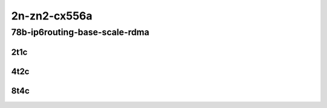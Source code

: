 2n-zn2-cx556a
-------------

78b-ip6routing-base-scale-rdma
``````````````````````````````

2t1c
::::

.. raw:: html

    <a name="78b-2t1c-base-rdma"></a>
    <a name="78b-2t1c-scale-rdma"></a>
    <center>
    Links to builds:
    <a href="https://packagecloud.io/app/fdio/2009/search?dist=ubuntu%2Fbionic" target="_blank">vpp-ref</a>,
    <a href="https://jenkins.fd.io/view/csit/job/csit-vpp-perf-mrr-daily-master-2n-zn2" target="_blank">csit-ref</a>
    <iframe width="1100" height="800" frameborder="0" scrolling="no" src="../_static/vpp/2n-zn2-cx556a-78b-2t1c-rdma-ip6routing-base-scale.html"></iframe>
    <p><br></p>
    </center>

4t2c
::::

.. raw:: html

    <a name="78b-4t2c-base-rdma"></a>
    <a name="78b-4t2c-scale-rdma"></a>
    <center>
    Links to builds:
    <a href="https://packagecloud.io/app/fdio/2009/search?dist=ubuntu%2Fbionic" target="_blank">vpp-ref</a>,
    <a href="https://jenkins.fd.io/view/csit/job/csit-vpp-perf-mrr-daily-master-2n-zn2" target="_blank">csit-ref</a>
    <iframe width="1100" height="800" frameborder="0" scrolling="no" src="../_static/vpp/2n-zn2-cx556a-78b-4t2c-rdma-ip6routing-base-scale.html"></iframe>
    <p><br></p>
    </center>

8t4c
::::

.. raw:: html

    <a name="78b-8t4c-base-rdma"></a>
    <a name="78b-8t4c-scale-rdma"></a>
    <center>
    Links to builds:
    <a href="https://packagecloud.io/app/fdio/2009/search?dist=ubuntu%2Fbionic" target="_blank">vpp-ref</a>,
    <a href="https://jenkins.fd.io/view/csit/job/csit-vpp-perf-mrr-daily-master-2n-zn2" target="_blank">csit-ref</a>
    <iframe width="1100" height="800" frameborder="0" scrolling="no" src="../_static/vpp/2n-zn2-cx556a-78b-8t4c-rdma-ip6routing-base-scale.html"></iframe>
    <p><br></p>
    </center>
